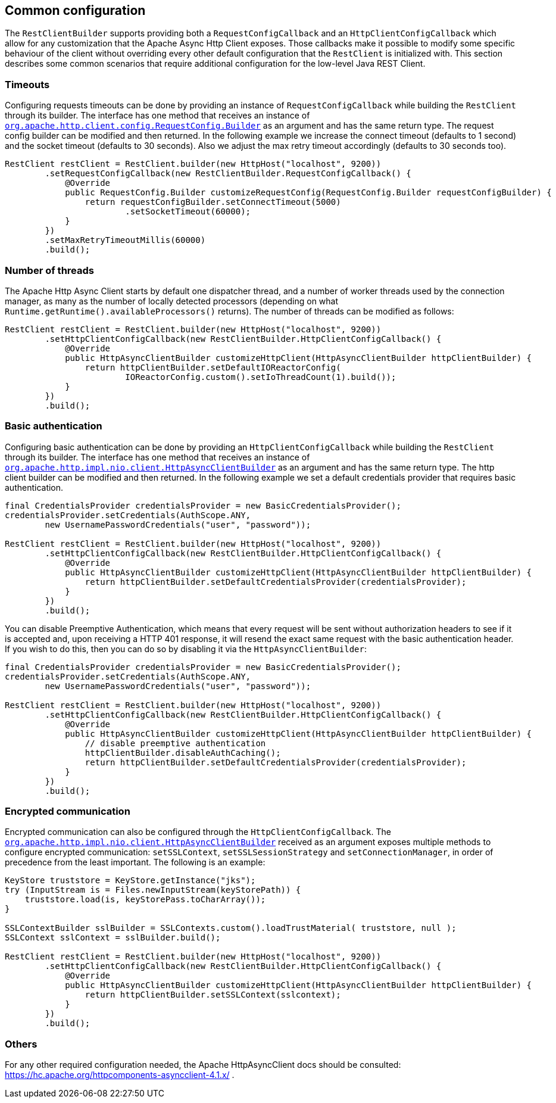 == Common configuration

The `RestClientBuilder` supports providing both a `RequestConfigCallback` and
an `HttpClientConfigCallback` which allow for any customization that the Apache
Async Http Client exposes. Those callbacks make it possible to modify some
specific behaviour of the client without overriding every other default
configuration that the `RestClient` is initialized with. This section
describes some common scenarios that require additional configuration for the
low-level Java REST Client.

=== Timeouts

Configuring requests timeouts can be done by providing an instance of
`RequestConfigCallback` while building the `RestClient` through its builder.
The interface has one method that receives an instance of
https://hc.apache.org/httpcomponents-client-ga/httpclient/apidocs/org/apache/http/client/config/RequestConfig.Builder.html[`org.apache.http.client.config.RequestConfig.Builder`]
 as an argument and has the same return type. The request config builder can
be modified and then returned. In the following example we increase the
connect timeout (defaults to 1 second) and the socket timeout (defaults to 30
seconds). Also we adjust the max retry timeout accordingly (defaults to 30
seconds too).

[source,java]
--------------------------------------------------
RestClient restClient = RestClient.builder(new HttpHost("localhost", 9200))
        .setRequestConfigCallback(new RestClientBuilder.RequestConfigCallback() {
            @Override
            public RequestConfig.Builder customizeRequestConfig(RequestConfig.Builder requestConfigBuilder) {
                return requestConfigBuilder.setConnectTimeout(5000)
                        .setSocketTimeout(60000);
            }
        })
        .setMaxRetryTimeoutMillis(60000)
        .build();
--------------------------------------------------

=== Number of threads

The Apache Http Async Client starts by default one dispatcher thread, and a
number of worker threads used by the connection manager, as many as the number
of locally detected processors (depending on what
`Runtime.getRuntime().availableProcessors()` returns). The number of threads
can be modified as follows:

[source,java]
--------------------------------------------------
RestClient restClient = RestClient.builder(new HttpHost("localhost", 9200))
        .setHttpClientConfigCallback(new RestClientBuilder.HttpClientConfigCallback() {
            @Override
            public HttpAsyncClientBuilder customizeHttpClient(HttpAsyncClientBuilder httpClientBuilder) {
                return httpClientBuilder.setDefaultIOReactorConfig(
                        IOReactorConfig.custom().setIoThreadCount(1).build());
            }
        })
        .build();
--------------------------------------------------

=== Basic authentication

Configuring basic authentication can be done by providing an
`HttpClientConfigCallback` while building the `RestClient` through its builder.
The interface has one method that receives an instance of
https://hc.apache.org/httpcomponents-asyncclient-dev/httpasyncclient/apidocs/org/apache/http/impl/nio/client/HttpAsyncClientBuilder.html[`org.apache.http.impl.nio.client.HttpAsyncClientBuilder`]
 as an argument and has the same return type. The http client builder can be
modified and then returned. In the following example we set a default
credentials provider that requires basic authentication.

[source,java]
--------------------------------------------------
final CredentialsProvider credentialsProvider = new BasicCredentialsProvider();
credentialsProvider.setCredentials(AuthScope.ANY,
        new UsernamePasswordCredentials("user", "password"));

RestClient restClient = RestClient.builder(new HttpHost("localhost", 9200))
        .setHttpClientConfigCallback(new RestClientBuilder.HttpClientConfigCallback() {
            @Override
            public HttpAsyncClientBuilder customizeHttpClient(HttpAsyncClientBuilder httpClientBuilder) {
                return httpClientBuilder.setDefaultCredentialsProvider(credentialsProvider);
            }
        })
        .build();
--------------------------------------------------

You can disable Preemptive Authentication, which means that every request will be sent without
authorization headers to see if it is accepted and, upon receiving a HTTP 401 response, it will
resend the exact same request with the basic authentication header. If you wish to do this, then
you can do so by disabling it via the `HttpAsyncClientBuilder`:

[source,java]
--------------------------------------------------
final CredentialsProvider credentialsProvider = new BasicCredentialsProvider();
credentialsProvider.setCredentials(AuthScope.ANY,
        new UsernamePasswordCredentials("user", "password"));

RestClient restClient = RestClient.builder(new HttpHost("localhost", 9200))
        .setHttpClientConfigCallback(new RestClientBuilder.HttpClientConfigCallback() {
            @Override
            public HttpAsyncClientBuilder customizeHttpClient(HttpAsyncClientBuilder httpClientBuilder) {
                // disable preemptive authentication
                httpClientBuilder.disableAuthCaching();
                return httpClientBuilder.setDefaultCredentialsProvider(credentialsProvider);
            }
        })
        .build();
--------------------------------------------------

=== Encrypted communication

Encrypted communication can also be configured through the
`HttpClientConfigCallback`. The
https://hc.apache.org/httpcomponents-asyncclient-dev/httpasyncclient/apidocs/org/apache/http/impl/nio/client/HttpAsyncClientBuilder.html[`org.apache.http.impl.nio.client.HttpAsyncClientBuilder`]
 received as an argument exposes multiple methods to configure encrypted
 communication: `setSSLContext`, `setSSLSessionStrategy` and
 `setConnectionManager`, in order of precedence from the least important.
 The following is an example:

[source,java]
--------------------------------------------------
KeyStore truststore = KeyStore.getInstance("jks");
try (InputStream is = Files.newInputStream(keyStorePath)) {
    truststore.load(is, keyStorePass.toCharArray());
}

SSLContextBuilder sslBuilder = SSLContexts.custom().loadTrustMaterial( truststore, null );
SSLContext sslContext = sslBuilder.build();

RestClient restClient = RestClient.builder(new HttpHost("localhost", 9200))
        .setHttpClientConfigCallback(new RestClientBuilder.HttpClientConfigCallback() {
            @Override
            public HttpAsyncClientBuilder customizeHttpClient(HttpAsyncClientBuilder httpClientBuilder) {
                return httpClientBuilder.setSSLContext(sslcontext);
            }
        })
        .build();
--------------------------------------------------

=== Others

For any other required configuration needed, the Apache HttpAsyncClient docs
should be consulted: https://hc.apache.org/httpcomponents-asyncclient-4.1.x/ .
